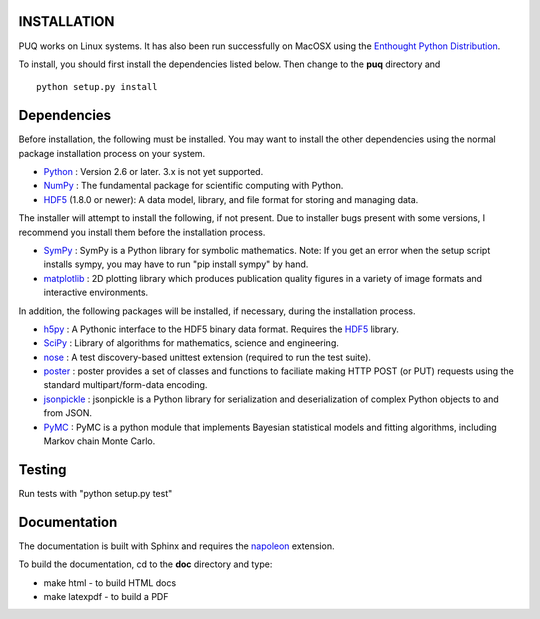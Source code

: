 INSTALLATION
============

PUQ works on Linux systems.  It has also been run successfully on MacOSX using the
`Enthought Python Distribution`_.

To install, you should first install the dependencies listed below.  Then change to the
**puq** directory and ::

   python setup.py install


Dependencies
============

Before installation, the following must be installed.  You may want to install the
other dependencies using the normal package installation process on your system.

* `Python`_ : Version 2.6 or later.  3.x is not yet supported.
* `NumPy`_ : The fundamental package for scientific computing with Python.
* `HDF5`_ (1.8.0 or newer): A data model, library, and file format for storing and managing data.

The installer will attempt to install the following, if not present.
Due to installer bugs present with some versions, I recommend you install them
before the installation process.

* `SymPy`_ : SymPy is a Python library for symbolic mathematics.  Note: If you get an error when the setup script installs sympy, you may have to run "pip install sympy" by hand.
* `matplotlib`_ : 2D plotting library which produces publication quality figures in a variety of image formats and interactive environments.

In addition, the following packages will be installed, if necessary,
during the installation process.

* `h5py`_ : A Pythonic interface to the HDF5 binary data format. Requires the `HDF5`_ library.
* `SciPy`_ : Library of algorithms for mathematics, science and engineering.
* `nose`_ : A test discovery-based unittest extension (required to run the test suite).
* `poster`_ : poster provides a set of classes and functions to faciliate making HTTP POST (or PUT) requests using the standard multipart/form-data encoding.
* `jsonpickle`_ : jsonpickle is a Python library for serialization and deserialization of complex Python objects to and from JSON.
* `PyMC`_ : PyMC is a python module that implements Bayesian statistical models and fitting algorithms, including Markov chain Monte Carlo.


Testing
=======

Run tests with "python setup.py test"


Documentation
=============

The documentation is built with Sphinx and requires the
`napoleon`_ extension.

To build the documentation, cd to the **doc** directory and type:

* make html - to build HTML docs
* make latexpdf - to build a PDF

.. _`Enthought Python Distribution`: https://www.enthought.com/products/epd/

.. _`Python`: http://www.python.org/

.. _`NumPy`: http://www.scipy.org/NumPy

.. _`matplotlib`: http://matplotlib.sourceforge.net/

.. _`SciPy`: http://www.scipy.org/

.. _`HDF5`: http://www.hdfgroup.org/HDF5/

.. _`nose`: http://somethingaboutorange.com/mrl/projects/nose/

.. _`PyMC`:  https://github.com/pymc-devs/pymc

.. _`jsonpickle`: https://github.com/jsonpickle/jsonpickle

.. _`poster`: http://atlee.ca/software/poster/

.. _`SymPy`: http://sympy.org/en/index.html

.. _`h5py`: http://www.h5py.org/

.. _`napoleon`: https://pypi.python.org/pypi/sphinxcontrib-napoleon
